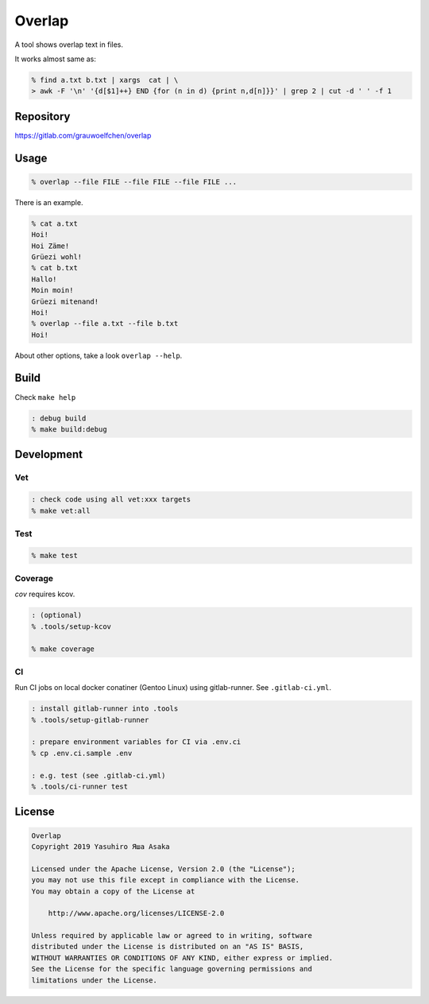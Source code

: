 Overlap
=======

.. image:: https://gitlab.com/grauwoelfchen/overlap/badges/master/pipeline.svg
   :target: https://gitlab.com/grauwoelfchen/overlap/commits/master

.. image:: https://gitlab.com/grauwoelfchen/overlap/badges/master/coverage.svg
   :target: https://gitlab.com/grauwoelfchen/overlap/commits/master


A tool shows overlap text in files.

It works almost same as:

.. code:: zsh

   % find a.txt b.txt | xargs  cat | \
   > awk -F '\n' '{d[$1]++} END {for (n in d) {print n,d[n]}}' | grep 2 | cut -d ' ' -f 1


Repository
----------

https://gitlab.com/grauwoelfchen/overlap


Usage
-----

.. code:: zsh

   % overlap --file FILE --file FILE --file FILE ...

There is an example.

.. code:: zsh

   % cat a.txt
   Hoi!
   Hoi Zäme!
   Grüezi wohl!
   % cat b.txt
   Hallo!
   Moin moin!
   Grüezi mitenand!
   Hoi!
   % overlap --file a.txt --file b.txt
   Hoi!

About other options, take a look ``overlap --help``.


Build
-----

Check ``make help``

.. code:: zsh

   : debug build
   % make build:debug


Development
-----------

Vet
~~~

.. code:: zsh

   : check code using all vet:xxx targets
   % make vet:all

Test
~~~~

.. code:: zsh

   % make test

Coverage
~~~~~~~~

`cov` requires kcov.

.. code:: zsh

   : (optional)
   % .tools/setup-kcov

   % make coverage

CI
~~

Run CI jobs on local docker conatiner (Gentoo Linux) using gitlab-runner.  
See ``.gitlab-ci.yml``.

.. code:: zsh

   : install gitlab-runner into .tools
   % .tools/setup-gitlab-runner

   : prepare environment variables for CI via .env.ci
   % cp .env.ci.sample .env

   : e.g. test (see .gitlab-ci.yml)
   % .tools/ci-runner test


License
-------

.. code:: text

   Overlap
   Copyright 2019 Yasuhiro Яша Asaka

   Licensed under the Apache License, Version 2.0 (the "License");
   you may not use this file except in compliance with the License.
   You may obtain a copy of the License at

       http://www.apache.org/licenses/LICENSE-2.0

   Unless required by applicable law or agreed to in writing, software
   distributed under the License is distributed on an "AS IS" BASIS,
   WITHOUT WARRANTIES OR CONDITIONS OF ANY KIND, either express or implied.
   See the License for the specific language governing permissions and
   limitations under the License.
